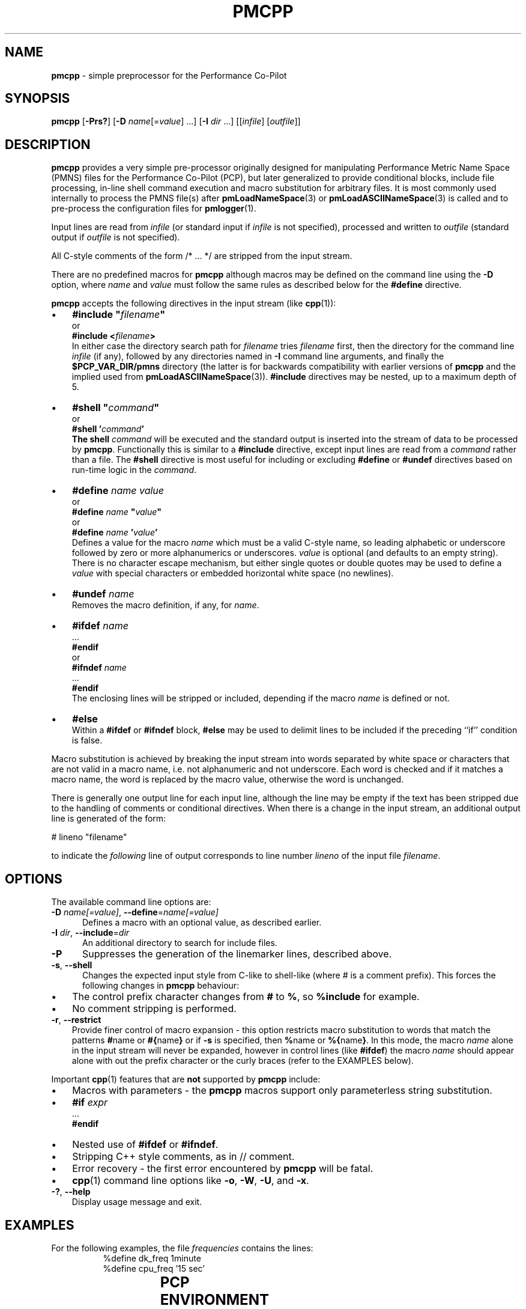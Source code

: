 '\"! tbl | mmdoc
'\"macro stdmacro
.\"
.\" Copyright (c) 2011 Ken McDonell.  All Rights Reserved.
.\"
.\" This program is free software; you can redistribute it and/or modify it
.\" under the terms of the GNU General Public License as published by the
.\" Free Software Foundation; either version 2 of the License, or (at your
.\" option) any later version.
.\"
.\" This program is distributed in the hope that it will be useful, but
.\" WITHOUT ANY WARRANTY; without even the implied warranty of MERCHANTABILITY
.\" or FITNESS FOR A PARTICULAR PURPOSE.  See the GNU General Public License
.\" for more details.
.\"
.\"
.TH PMCPP 1 "" "Performance Co-Pilot"
.SH NAME
\f3pmcpp\f1 \- simple preprocessor for the Performance Co-Pilot
.SH SYNOPSIS
.B pmcpp
[\f3\-Prs?\f1]
[\f3\-D\f1 \f2name\f1[=\f2value\f1] ...]
[\f3\-I\f1 \f2dir\f1 ...]
[[\f2infile\f1] [\f2outfile\f1]]
.SH DESCRIPTION
.B pmcpp
provides a very simple pre-processor originally designed for manipulating Performance
Metric Name Space (PMNS) files for the
Performance Co-Pilot (PCP), but later generalized to provide conditional
blocks, include file processing, in-line shell command execution
and macro substitution for arbitrary files.
It is most commonly used internally
to process the PMNS file(s) after
.BR pmLoadNameSpace (3)
or
.BR pmLoadASCIINameSpace (3)
is called and to pre-process the configuration files for
.BR pmlogger (1).
.PP
Input lines are read from
.I infile
(or standard input if
.I infile
is not specified), processed and written to
.I outfile
(standard output if
.I outfile
is not specified).
.PP
All C-style comments of the form /* ... */ are stripped from the
input stream.
.PP
There are no predefined macros for
.B pmcpp
although macros may be defined on the command line using the
.B \-D
option, where
.I name
and
.I value
must follow the same rules as described below for the
.B #define
directive.
.PP
.B pmcpp
accepts the following directives in the input stream (like
.BR cpp (1)):
.IP \(bu 3n
\fB#include "\fIfilename\fB"\fR
.br
or
.br
\fB#include <\fIfilename\fB>\fR
.br
In either case the directory search path for
.I filename
tries
.I filename
first, then the directory for the command line
.I infile
(if any),
followed by any directories named in
.B \-I
command line arguments, and finally the
.B $PCP_VAR_DIR/pmns
directory (the latter is for backwards compatibility with
earlier versions of
.B pmcpp
and the implied used from
.BR pmLoadASCIINameSpace (3)).
.B #include
directives may be nested, up to a maximum depth of 5.
.IP \(bu 3n
\fB#shell "\fIcommand\fB"\fR
.br
or
.br
\fB#shell '\fIcommand\fB'
.br
The shell
.I command
will be executed and the standard output is inserted into the
stream of data to be processed by
.BR pmcpp .
Functionally this is similar to a
.B #include
directive, except input lines are read from a
.I command
rather than a file.
The
.B #shell
directive is most useful for including or excluding
.B #define
or
.B #undef
directives based on run-time logic in the
.IR command .
.IP \(bu 3n
\fB#define \fIname value\fR
.br
or
.br
\fB#define \fIname \fB"\fIvalue\fB"\fR
.br
or
.br
\fB#define \fIname \fB'\fIvalue\fB'\fR
.br
Defines a value for the macro
.I name
which must be a valid C-style name, so leading alphabetic or underscore
followed by
zero or more alphanumerics or underscores.
.I value
is optional (and defaults to an empty string).
There is no character escape mechanism, but either single quotes or
double quotes may be used to define a
.I value
with special characters or embedded horizontal white space (no newlines).
.IP \(bu 3n
\fB#undef \fIname\fR
.br
Removes the macro definition, if any, for
.IR name .
.IP \(bu 3n
\fB#ifdef \fIname\fR
.br
\&...
.br
\fB#endif\fR
.br
or
.br
\fB#ifndef \fIname\fR
.br
\&...
.br
\fB#endif\fR
.br
The enclosing lines will be stripped or included, depending if the
macro
.I name
is defined or not.
.IP \(bu 3n
\fB#else\fR
.br
Within a
.B #ifdef
or
.B #ifndef
block,
.B #else
may be used to delimit lines to be included if the preceding ``if'' condition
is false.
.PP
Macro substitution is achieved by breaking the input stream into words
separated by white space or characters that are not valid in a macro
name, i.e. not alphanumeric and not underscore.
Each word is checked and if it matches a macro name, the word is
replaced by the macro value, otherwise the word is unchanged.
.PP
There is generally one output line for each input line, although the line
may be empty if the text has been stripped due to the handling of
comments or conditional directives.
When there is a change in the input
stream, an additional output line is generated of the form:
.PP
.ti +10n
# lineno "filename"
.PP
to indicate the
.I following
line of output corresponds to line number
.I lineno
of the input file
.IR filename .
.SH OPTIONS
The available command line options are:
.TP 5
\fB\-D\fR \fIname[=value]\fR, \fB\-\-define\fR=\fIname[=value]\fR
Defines a macro with an optional value, as described earlier.
.TP
\fB\-I\fR \fIdir\fR, \fB\-\-include\fR=\fIdir\fR
An additional directory to search for include files.
.TP
\fB\-P\fR
Suppresses the generation of the linemarker lines, described above.
.TP
\fB\-s\fR, \fB\-\-shell\fR
Changes the expected input style from C-like to shell-like
(where # is a comment prefix).
This forces the following changes in
.B pmcpp
behaviour:
.PD 0
.IP \(bu 3n
The control prefix character changes from
.B #
to
.BR % ,
so
.B %include
for example.
.IP \(bu 3n
No comment stripping is performed.
.PD
.TP
\fB\-r\fR, \fB\-\-restrict\fR
Provide finer control of macro expansion \- this
option restricts macro substitution to words that match the patterns
.BR # name
or
.BR #{ name }
or if
.B \-s
is specified, then
.BR % name
or
.BR %{ name } .
In this mode, the macro
.I name
alone in the input stream will never be expanded, however in control
lines (like
.BR #ifdef )
the macro
.I name
should appear alone with out the prefix character or the
curly braces (refer to the EXAMPLES below).
.PP
Important
.BR cpp (1)
features that are
.B not
supported by
.B pmcpp
include:
.PD 0
.IP \(bu 3n
Macros with parameters \- the
.B pmcpp
macros support only parameterless string substitution.
.IP \(bu 3n
\fB#if \fIexpr\fR
.br
\&...
.br
\fB#endif\fR
.IP \(bu 3n
Nested use of
.B #ifdef
or
.BR #ifndef .
.IP \(bu 3n
Stripping C++ style comments, as in // comment.
.IP \(bu 3n
Error recovery - the first error encountered by
.B pmcpp
will be fatal.
.IP \(bu 3n
.BR cpp (1)
command line options like
.BR \-o ,
.BR \-W ,
.BR \-U ,
and
.BR \-x .
.PD
.TP
\fB\-?\fR, \fB\-\-help\fR
Display usage message and exit.
.SH EXAMPLES
.\" man.1.in from src dir
.TS
box;
lR s
lB | lB
lf(CR) | lf(CR).
Command: \fBpmcpp\fP
_
Input	Output
_
	# 1 "<stdin>"
#define MYDOMAIN 27

root {	root {
    foo   MYDOMAIN:0:0	   foo   27:0:0
}	}
.TE
.PP
For the following examples, the file
.I frequencies
contains the lines:
.nf
.ft CR
.in +8n
%define dk_freq 1minute
%define cpu_freq '15 sec'
.in
.ft
.fi
.PP
.\" man.2.in from src dir
.TS
box;
lR s
lB | lB
lf(CR) | lf(CR).
Command: \fBpmcpp -rs\fP
_
Input	Output
_
# get logging frequencies	# get logging frequencies
# e.g. dk_freq macro	# e.g. dk_freq macro
%include "frequencies"

log mandatory on %dk_freq {	log mandatory on 1minute {
    disk.dev	   disk.dev
}	}

# note no %want_cpu here	# note no %want_cpu here
%ifdef want_cpu
%define cpu_pfx 'kernel.all.cpu.'
log mandatory on %cpu_freq {
    %{cpu_pfx}user
    %{cpu_pfx}sys
}
%endif
.TE
.PP
.TS
box;
lR s
lB | lB
lf(CR) | lf(CR).
Command: \fBpmcpp -rs -Dwant_cpu\fP
_
Input	Output
_
# get logging frequencies	# get logging frequencies
# e.g. dk_freq macro	# e.g. dk_freq macro
%include "frequencies"

log mandatory on %dk_freq {	log mandatory on 1min {
    disk.dev	   disk.dev
}	}

# note no %want_cpu here	# note no %want_cpu here
%ifdef want_cpu
%define cpu_pfx 'kernel.all.cpu.'
log mandatory on %cpu_freq {	log mandatory on 15 sec {
    %{cpu_pfx}user	   kernel.all.cpu.user
    %{cpu_pfx}sys	   kernel.all.cpu.sys
}	}
%endif
.TE
.SH PCP ENVIRONMENT
Environment variables with the prefix \fBPCP_\fP are used to parameterize
the file and directory names used by PCP.
On each installation, the
file \fI/etc/pcp.conf\fP contains the local values for these variables.
The \fB$PCP_CONF\fP variable may be used to specify an alternative
configuration file, as described in \fBpcp.conf\fP(5).
.PP
For environment variables affecting PCP tools, see \fBpmGetOptions\fP(3).
.SH SEE ALSO
.BR cpp (1),
.BR pmLoadASCIINameSpace (3),
.BR pmLoadNameSpace (3),
.BR pcp.conf (5),
.BR pcp.env (5)
and
.BR PMNS (5).
